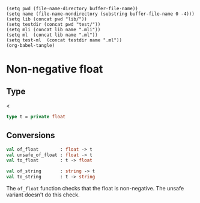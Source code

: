 #+begin_src elisp tangle: no :results none :exports none
(setq pwd (file-name-directory buffer-file-name))
(setq name (file-name-nondirectory (substring buffer-file-name 0 -4)))
(setq lib (concat pwd "lib/"))
(setq testdir (concat pwd "test/"))
(setq mli (concat lib name ".mli"))
(setq ml  (concat lib name ".ml"))
(setq test-ml  (concat testdir name ".ml"))
(org-babel-tangle)
#+end_src 

* Non-negative float 
  :PROPERTIES:
  :header-args: :noweb yes :comments both
  :END:

** Type

   <<<~Non_negative_float.t~>>
   #+begin_src ocaml :tangle (eval mli)
type t = private float
   #+end_src

   #+begin_src ocaml :tangle (eval ml) :exports none
type t = float 
   #+end_src

** Conversions

    #+begin_src ocaml :tangle (eval mli)
val of_float        : float -> t
val unsafe_of_float : float -> t
val to_float        : t -> float

val of_string       : string -> t
val to_string       : t -> string
    #+end_src

    The ~of_float~ function checks that the float is non-negative.
    The unsafe variant doesn't do this check.
    
    #+begin_src ocaml :tangle (eval ml) :exports none
let of_float x =
  if x < 0. then invalid_arg (__FILE__^": of_float");
  x

external to_float        : t -> float = "%identity"
external unsafe_of_float : float -> t = "%identity"

let to_string x =
  let f = to_float x in string_of_float f

let of_string x =
 let f = float_of_string x in of_float f
    #+end_src
